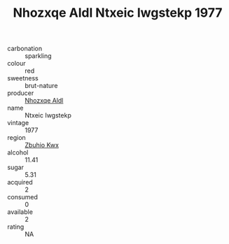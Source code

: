 :PROPERTIES:
:ID:                     4471b2ef-371a-487b-b8af-7baf602c3872
:END:
#+TITLE: Nhozxqe Aldl Ntxeic Iwgstekp 1977

- carbonation :: sparkling
- colour :: red
- sweetness :: brut-nature
- producer :: [[id:539af513-9024-4da4-8bd6-4dac33ba9304][Nhozxqe Aldl]]
- name :: Ntxeic Iwgstekp
- vintage :: 1977
- region :: [[id:36bcf6d4-1d5c-43f6-ac15-3e8f6327b9c4][Zbuhio Kwx]]
- alcohol :: 11.41
- sugar :: 5.31
- acquired :: 2
- consumed :: 0
- available :: 2
- rating :: NA


